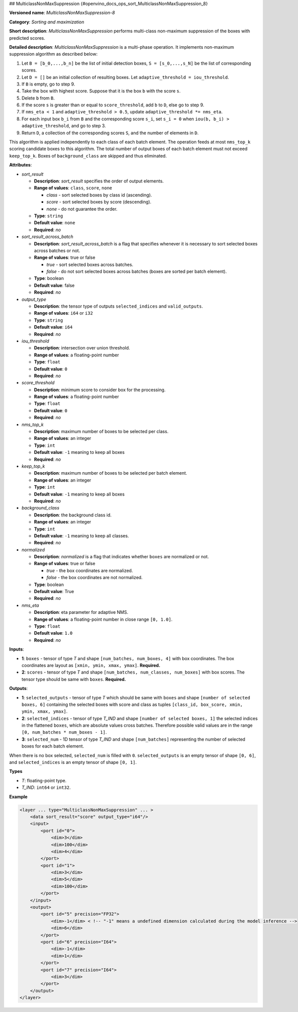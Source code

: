 ##  MulticlassNonMaxSuppression {#openvino_docs_ops_sort_MulticlassNonMaxSuppression_8}


.. meta::
  :description: Learn about MulticlassNonMaxSuppression-8 - a sorting and 
                maximization operation, which can be performed on two required 
                input tensors.

**Versioned name**: *MulticlassNonMaxSuppression-8*

**Category**: *Sorting and maximization*

**Short description**: *MulticlassNonMaxSuppression* performs multi-class non-maximum suppression of the boxes with predicted scores.

**Detailed description**: *MulticlassNonMaxSuppression* is a multi-phase operation. It implements non-maximum suppression algorithm as described below:

1. Let ``B = [b_0,...,b_n]`` be the list of initial detection boxes, ``S = [s_0,...,s_N]`` be  the list of corresponding scores.
2. Let ``D = []`` be an initial collection of resulting boxes. Let ``adaptive_threshold = iou_threshold``.
3. If ``B`` is empty, go to step 9.
4. Take the box with highest score. Suppose that it is the box ``b`` with the score ``s``.
5. Delete ``b`` from ``B``.
6. If the score ``s`` is greater than or equal to ``score_threshold``,  add ``b`` to ``D``, else go to step 9.
7. If ``nms_eta < 1`` and ``adaptive_threshold > 0.5``, update ``adaptive_threshold *= nms_eta``.
8. For each input box ``b_i`` from ``B`` and the corresponding score ``s_i``, set ``s_i = 0`` when ``iou(b, b_i) > adaptive_threshold``, and go to step 3.
9. Return ``D``, a collection of the corresponding scores ``S``, and the number of elements in ``D``.

This algorithm is applied independently to each class of each batch element. The operation feeds at most ``nms_top_k`` scoring candidate boxes to this algorithm.
The total number of output boxes of each batch element must not exceed ``keep_top_k``.
Boxes of ``background_class`` are skipped and thus eliminated.

**Attributes**:

* *sort_result*

  * **Description**: *sort_result* specifies the order of output elements.
  * **Range of values**: ``class``, ``score``, ``none``

    * *class* - sort selected boxes by class id (ascending).
    * *score* - sort selected boxes by score (descending).
    * *none* - do not guarantee the order.

  * **Type**: ``string``
  * **Default value**: ``none``
  * **Required**: *no*

* *sort_result_across_batch*

  * **Description**: *sort_result_across_batch* is a flag that specifies whenever it is necessary to sort selected boxes across batches or not.
  * **Range of values**: true or false

    * *true* - sort selected boxes across batches.
    * *false* - do not sort selected boxes across batches (boxes are sorted per batch element).

  * **Type**: boolean
  * **Default value**: false
  * **Required**: *no*

* *output_type*

  * **Description**: the tensor type of outputs ``selected_indices`` and ``valid_outputs``.
  * **Range of values**: ``i64`` or ``i32``
  * **Type**: ``string``
  * **Default value**: ``i64``
  * **Required**: *no*

* *iou_threshold*

  * **Description**: intersection over union threshold.
  * **Range of values**: a floating-point number
  * **Type**: ``float``
  * **Default value**: ``0``
  * **Required**: *no*

* *score_threshold*

  * **Description**: minimum score to consider box for the processing.
  * **Range of values**: a floating-point number
  * **Type**: ``float``
  * **Default value**: ``0``
  * **Required**: *no*

* *nms_top_k*

  * **Description**: maximum number of boxes to be selected per class.
  * **Range of values**: an integer
  * **Type**: ``int``
  * **Default value**: ``-1`` meaning to keep all boxes
  * **Required**: *no*

* *keep_top_k*

  * **Description**: maximum number of boxes to be selected per batch element.
  * **Range of values**: an integer
  * **Type**: ``int``
  * **Default value**: ``-1`` meaning to keep all boxes
  * **Required**: *no*

* *background_class*

  * **Description**: the background class id.
  * **Range of values**: an integer
  * **Type**: ``int``
  * **Default value**: ``-1`` meaning to keep all classes.
  * **Required**: *no*

* *normalized*

  * **Description**: *normalized* is a flag that indicates whether ``boxes`` are normalized or not.
  * **Range of values**: true or false

    * *true* - the box coordinates are normalized.
    * *false* - the box coordinates are not normalized.

  * **Type**: boolean
  * **Default value**: True
  * **Required**: *no*

* *nms_eta*

  * **Description**: eta parameter for adaptive NMS.
  * **Range of values**: a floating-point number in close range ``[0, 1.0]``.
  * **Type**: ``float``
  * **Default value**: ``1.0``
  * **Required**: *no*

**Inputs**:

* **1**: ``boxes`` - tensor of type *T* and shape ``[num_batches, num_boxes, 4]`` with box coordinates. The box coordinates are layout as ``[xmin, ymin, xmax, ymax]``. **Required.**

* **2**: ``scores`` - tensor of type *T* and shape ``[num_batches, num_classes, num_boxes]`` with box scores. The tensor type should be same with ``boxes``. **Required.**

**Outputs**:

* **1**: ``selected_outputs`` - tensor of type *T* which should be same with ``boxes`` and shape ``[number of selected boxes, 6]`` containing the selected boxes with score and class as tuples ``[class_id, box_score, xmin, ymin, xmax, ymax]``.

* **2**: ``selected_indices`` - tensor of type *T_IND* and shape ``[number of selected boxes, 1]`` the selected indices in the flattened ``boxes``, which are absolute values cross batches. Therefore possible valid values are in the range ``[0, num_batches * num_boxes - 1]``.

* **3**: ``selected_num`` - 1D tensor of type *T_IND* and shape ``[num_batches]`` representing the number of selected boxes for each batch element.

When there is no box selected, ``selected_num`` is filled with ``0``. ``selected_outputs`` is an empty tensor of shape ``[0, 6]``, and ``selected_indices`` is an empty tensor of shape ``[0, 1]``.

**Types**

* *T*: floating-point type.

* *T_IND*: ``int64`` or ``int32``.

**Example**

.. code-block:: cpp

   <layer ... type="MulticlassNonMaxSuppression" ... >
       <data sort_result="score" output_type="i64"/>
       <input>
           <port id="0">
               <dim>3</dim>
               <dim>100</dim>
               <dim>4</dim>
           </port>
           <port id="1">
               <dim>3</dim>
               <dim>5</dim>
               <dim>100</dim>
           </port>
       </input>
       <output>
           <port id="5" precision="FP32">
               <dim>-1</dim> < !-- "-1" means a undefined dimension calculated during the model inference -->
               <dim>6</dim>
           </port>
           <port id="6" precision="I64">
               <dim>-1</dim>
               <dim>1</dim>
           </port>
           <port id="7" precision="I64">
               <dim>3</dim>
           </port>
       </output>
   </layer>



